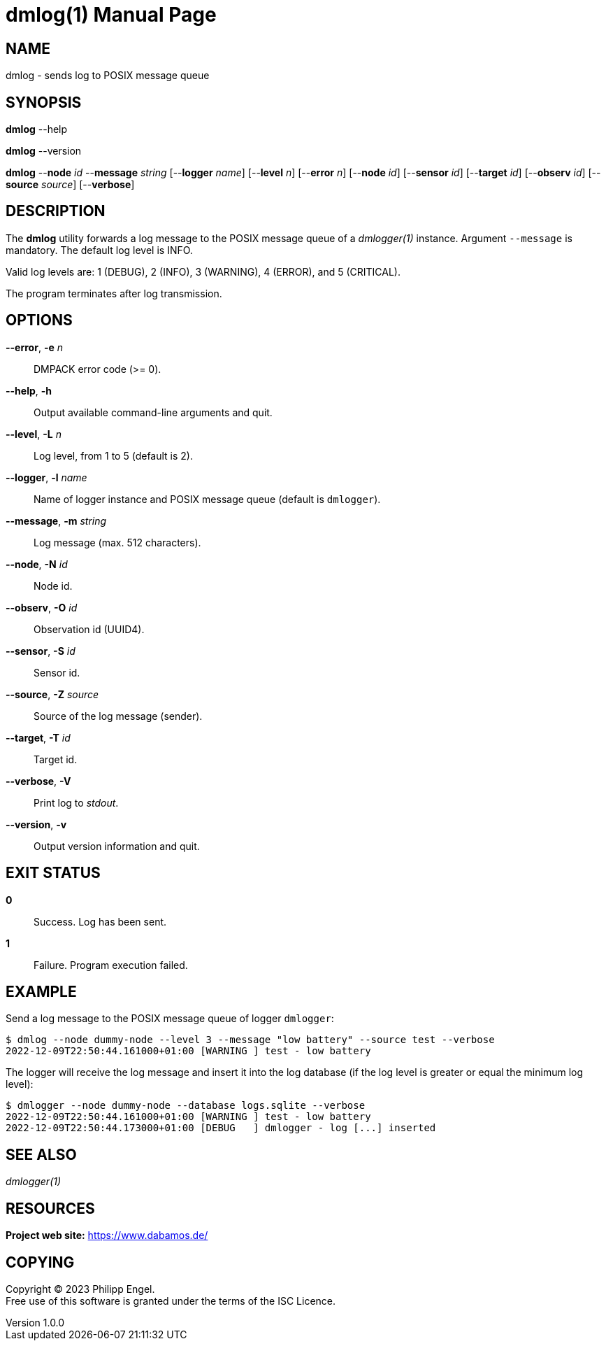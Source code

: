 = dmlog(1)
Philipp Engel
v1.0.0
:doctype: manpage
:manmanual: User Commands
:mansource: DMLOG

== NAME

dmlog - sends log to POSIX message queue

== SYNOPSIS

*dmlog* --help

*dmlog* --version

*dmlog* --*node* _id_ --*message* _string_ [--*logger* _name_] [--*level* _n_]
[--*error* _n_] [--*node* _id_] [--*sensor* _id_] [--*target* _id_]
[--*observ* _id_] [--*source* _source_] [--*verbose*]

== DESCRIPTION

The *dmlog* utility forwards a log message to the POSIX message queue of a
_dmlogger(1)_ instance. Argument `--message` is mandatory. The default log
level is INFO.

Valid log levels are: 1 (DEBUG), 2 (INFO), 3 (WARNING), 4 (ERROR), and 5
(CRITICAL).

The program terminates after log transmission.

== OPTIONS

*--error*, *-e* _n_::
  DMPACK error code (>= 0).

*--help*, *-h*::
  Output available command-line arguments and quit.

*--level*, *-L* _n_::
  Log level, from 1 to 5 (default is 2).

*--logger*, *-l* _name_::
  Name of logger instance and POSIX message queue (default is `dmlogger`).

*--message*, *-m* _string_::
  Log message (max. 512 characters).

*--node*, *-N* _id_::
  Node id.

*--observ*, *-O* _id_::
  Observation id (UUID4).

*--sensor*, *-S* _id_::
  Sensor id.

*--source*, *-Z* _source_::
  Source of the log message (sender).

*--target*, *-T* _id_::
  Target id.

*--verbose*, *-V*::
  Print log to _stdout_.

*--version*, *-v*::
  Output version information and quit.

== EXIT STATUS

*0*::
  Success.
  Log has been sent.

*1*::
  Failure.
  Program execution failed.

== EXAMPLE

Send a log message to the POSIX message queue of logger `dmlogger`:

....
$ dmlog --node dummy-node --level 3 --message "low battery" --source test --verbose
2022-12-09T22:50:44.161000+01:00 [WARNING ] test - low battery
....

The logger will receive the log message and insert it into the log database (if
the log level is greater or equal the minimum log level):

....
$ dmlogger --node dummy-node --database logs.sqlite --verbose
2022-12-09T22:50:44.161000+01:00 [WARNING ] test - low battery
2022-12-09T22:50:44.173000+01:00 [DEBUG   ] dmlogger - log [...] inserted
....

== SEE ALSO

_dmlogger(1)_

== RESOURCES

*Project web site:* https://www.dabamos.de/

== COPYING

Copyright (C) 2023 {author}. +
Free use of this software is granted under the terms of the ISC Licence.
